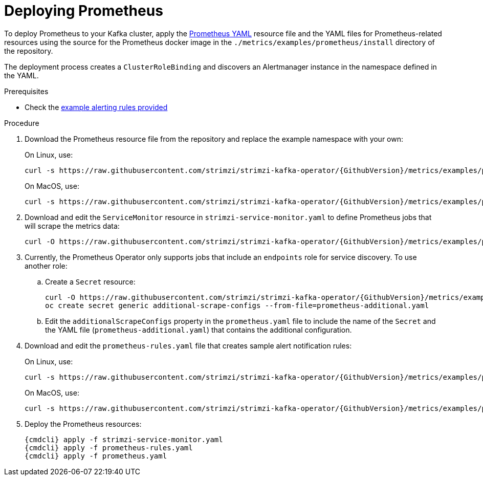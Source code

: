 // This assembly is included in the following assemblies:
//
// assembly-metrics-prometheus.adoc
[id='proc-metrics-deploying-prometheus-{context}']

= Deploying Prometheus

To deploy Prometheus to your Kafka cluster, apply the link:https://raw.githubusercontent.com/strimzi/strimzi-kafka-operator/{GithubVersion}/metrics/examples/prometheus/install/prometheus.yaml[Prometheus YAML^] resource file and the YAML files for Prometheus-related resources using the source for the Prometheus docker image in the `./metrics/examples/prometheus/install` directory of the repository.

The deployment process creates a `ClusterRoleBinding` and discovers an Alertmanager instance in the namespace defined in the YAML.

.Prerequisites

* Check the xref:ref-metrics-alertmanager-examples-{context}[example alerting rules provided]

.Procedure

. Download the Prometheus resource file from the repository and replace the example namespace with your own:
+
On Linux, use:
+
[source,shell,subs="+quotes,attributes"]
curl -s https://raw.githubusercontent.com/strimzi/strimzi-kafka-operator/{GithubVersion}/metrics/examples/prometheus/install/prometheus.yaml | sed -e 's/namespace: .*/namespace: _my-namespace_/' > prometheus.yaml
+
On MacOS, use:
+
[source,shell,subs="+quotes,attributes"]
curl -s https://raw.githubusercontent.com/strimzi/strimzi-kafka-operator/{GithubVersion}/metrics/examples/prometheus/install/prometheus.yaml | sed -e '' 's/namespace: .*/namespace: _my-namespace_/' > prometheus.yaml

. Download and edit the `ServiceMonitor` resource in `strimzi-service-monitor.yaml` to define Prometheus jobs that will scrape the metrics data:
+
[source,shell,subs="+quotes,attributes"]
curl -O https://raw.githubusercontent.com/strimzi/strimzi-kafka-operator/{GithubVersion}/metrics/examples/prometheus/install/strimzi-service-monitor.yaml

. Currently, the Prometheus Operator only supports jobs that include an `endpoints` role for service discovery. To use another role:
+
.. Create a `Secret` resource:
+
[source,shell,subs="+quotes,attributes"]
curl -O https://raw.githubusercontent.com/strimzi/strimzi-kafka-operator/{GithubVersion}/metrics/examples/prometheus/additional-properties/prometheus-additional.yaml
oc create secret generic additional-scrape-configs --from-file=prometheus-additional.yaml
+
.. Edit the `additionalScrapeConfigs` property in the `prometheus.yaml` file to include the name of the `Secret` and the YAML file (`prometheus-additional.yaml`) that contains the additional configuration.

. Download and edit the `prometheus-rules.yaml` file that creates sample alert notification rules:
+
On Linux, use:
+
[source,shell,subs="+quotes,attributes"]
curl -s https://raw.githubusercontent.com/strimzi/strimzi-kafka-operator/{GithubVersion}/metrics/examples/prometheus/install/prometheus-rules.yaml | sed -e 's/namespace: .*/namespace: _my-namespace_/' > prometheus-rules.yaml
+
On MacOS, use:
+
[source,shell,subs="+quotes,attributes"]
curl -s https://raw.githubusercontent.com/strimzi/strimzi-kafka-operator/{GithubVersion}/metrics/examples/prometheus/install/prometheus-rules.yaml | sed -e '' 's/namespace: .*/namespace: _my-namespace_/' > prometheus-rules.yaml

. Deploy the Prometheus resources:
+
[source,shell,subs="+quotes,attributes"]
{cmdcli} apply -f strimzi-service-monitor.yaml
{cmdcli} apply -f prometheus-rules.yaml
{cmdcli} apply -f prometheus.yaml

